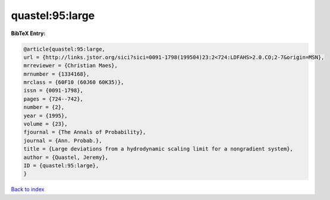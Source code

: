 quastel:95:large
================

.. :cite:t:`quastel:95:large`

.. bibliography:: ../../All.bib

**BibTeX Entry:**

.. code-block:: bibtex

   @article{quastel:95:large,
   url = {http://links.jstor.org/sici?sici=0091-1798(199504)23:2<724:LDFAHS>2.0.CO;2-7&origin=MSN},
   mrreviewer = {Christian Maes},
   mrnumber = {1334168},
   mrclass = {60F10 (60J60 60K35)},
   issn = {0091-1798},
   pages = {724--742},
   number = {2},
   year = {1995},
   volume = {23},
   fjournal = {The Annals of Probability},
   journal = {Ann. Probab.},
   title = {Large deviations from a hydrodynamic scaling limit for a nongradient system},
   author = {Quastel, Jeremy},
   ID = {quastel:95:large},
   }

`Back to index <../index>`_
